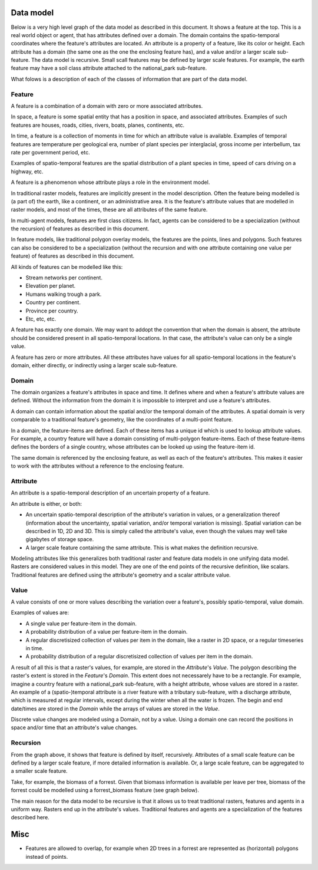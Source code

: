 Data model
==========
Below is a very high level graph of the data model as described in this document. It shows a feature at the top. This is a real world object or agent, that has attributes defined over a domain. The domain contains the spatio-temporal coordinates where the feature's attributes are located. An attribute is a property of a feature, like its color or height. Each attribute has a domain (the same one as the one the enclosing feature has), and a value and/or a larger scale sub-feature. The data model is recursive. Small ѕcall features may be defined by larger scale features. For example, the earth feature may have a soil class attribute attached to the national_park sub-feature.

.. graphviz::

   digraph DataModel {
     feature1[
       label="Feature"
     ]
     feature2[
       label="Feature",
       color="grey60",
       fontcolor="grey60"
     ]
     feature3[
       label="Feature"
       color="grey90",
       fontcolor="grey90"
     ]
     domain1[
       label="Domain"
     ]
     domain2[
       label="Domain"
       color="grey60",
       fontcolor="grey60"
     ]
     attribute1[
       label="Attribute"
     ]
     attribute2[
       label="Attribute"
       color="grey60",
       fontcolor="grey60"
     ]
     value1[
       label="Value"
     ]
     value2[
       label="Value"
       color="grey60",
       fontcolor="grey60"
     ]

     feature1 -> domain1 [label="1"];
     feature1 -> attribute1 [label="*"];
     attribute1 -> domain1 [label="1"];
     attribute1 -> feature2 [label="?", color="grey60", fontcolor="grey60"];
     attribute1 -> value1 [label="?"];

     feature2 -> domain2 [label="1", color="grey60", fontcolor="grey60"];
     feature2 -> attribute2 [label="*", color="grey60", fontcolor="grey60"];
     attribute2 -> domain2 [label="1", color="grey60", fontcolor="grey60"];
     attribute2 -> feature3 [label="?", color="grey90", fontcolor="grey90"];
     attribute2 -> value2 [label="?", color="grey60", fontcolor="grey60"];
  }

What folows is a description of each of the classes of information that are part of the data model.

Feature
-------
A feature is a combination of a domain with zero or more associated attributes.

In space, a feature is some spatial entity that has a position in space, and associated attributes. Examples of such features are houses, roads, cities, rivers, boats, planes, continents, etc.

In time, a feature is a collection of moments in time for which an attribute value is available. Examples of temporal features are temperature per geological era, number of plant species per interglacial, gross income per interbellum, tax rate per government period, etc.

Examples of spatio-temporal features are the spatial distribution of a plant species in time, speed of cars driving on a highway, etc.

A feature is a phenomenon whose attribute plays a role in the environment model.

In traditional raster models, features are implicitly present in the model description. Often the feature being modelled is (a part of) the earth, like a continent, or an administrative area. It is the feature's attribute values that are modelled in raster models, and most of the times, these are all attributes of the same feature.

In multi-agent models, features are first class citizens. In fact, agents can be considered to be a specialization (without the recursion) of features as described in this document.

In feature models, like traditional polygon overlay models, the features are the points, lines and polygons. Such features can also be considered to be a specialization (without the recursion and with one attribute containing one value per feature) of features as described in this document.

All kinds of features can be modelled like this:

* Stream networks per continent.
* Elevation per planet.
* Humans walking trough a park.
* Country per continent.
* Province per country.
* Etc, etc, etc.

A feature has exactly one domain. We may want to addopt the convention that when the domain is absent, the attribute should be considered present in all spatio-temporal locations. In that case, the attribute's value can only be a single value.

A feature has zero or more attributes. All these attributes have values for all spatio-temporal locations in the feature's domain, either directly, or indirectly using a larger scale sub-feature.

Domain
------
The domain organizes a feature's attributes in space and time. It defines where and when a feature's attribute values are defined. Without the information from the domain it is impossible to interpret and use a feature's attributes.

A domain can contain information about the spatial and/or the temporal domain of the attributes. A spatial domain is very comparable to a traditional feature's geometry, like the coordinates of a multi-point feature.

In a domain, the feature-items are defined. Each of these items has a unique id which is used to lookup attribute values. For example, a country feature will have a domain consisting of multi-polygon feature-items. Each of these feature-items defines the borders of a single country, whose attributes can be looked up using the feature-item id.

The same domain is referenced by the enclosing feature, as well as each of the feature's attributes. This makes it easier to work with the attributes without a reference to the enclosing feature.

Attribute
---------
An attribute is a spatio-temporal description of an uncertain property of a feature.

An attribute is either, or both:

* An uncertain spatio-temporal description of the attribute's variation in values, or a generalization thereof (information about the uncertainty, spatial variation, and/or temporal variation is missing). Spatial variation can be described in 1D, 2D and 3D. This is simply called the attribute's value, even though the values may well take gigabytes of storage space.
* A larger scale feature containing the same attribute. This is what makes the definition recursive.

Modeling attributes like this generalizes both traditional raster and feature data models in one unifying data model. Rasters are considered values in this model. They are one of the end points of the recursive definition, like scalars. Traditional features are defined using the attribute's geometry and a scalar attribute value.

Value
-----
A value consists of one or more values describing the variation over a feature's, possibly spatio-temporal, value domain.

Examples of values are:

* A single value per feature-item in the domain.
* A probability distribution of a value per feature-item in the domain.
* A regular discretisized collection of values per item in the domain, like a raster in 2D space, or a regular timeseries in time.
* A probability distribution of a regular discretisized collection of values per item in the domain.

A result of all this is that a raster's values, for example, are stored in the `Attribute`'s `Value`. The polygon describing the raster's extent is stored in the `Feature`'s `Domain`. This extent does not necessarely have to be a rectangle. For example, imagine a country feature with a national_park sub-feature, with a height attribute, whose values are stored in a raster.
An example of a (spatio-)temporal attribute is a river feature with a tributary sub-feature, with a discharge attribute, which is measured at regular intervals, except during the winter when all the water is frozen. The begin and end date/times are stored in the `Domain` while the arrays of values are stored in the `Value`.

Discrete value changes are modeled using a Domain, not by a value. Using a domain one can record the positions in space and/or time that an attribute's value changes.

Recursion
---------
From the graph above, it shows that feature is defined by itself, recursively. Attributes of a small scale feature can be defined by a larger scale feature, if more detailed information is available. Or, a large scale feature, can be aggregated to a smaller scale feature.

Take, for example, the biomass of a forrest. Given that biomass information is available per leave per tree, biomass of the forrest could be modelled using a forrest_biomass feature (see graph below).

.. graphviz::

   digraph ForrestBiomass {
     ordering="out"

     forrestFeature[
       label="feature: forrest"
     ]
     forrestDomain[
       label="domain: polygon per\nforrest-patch"
     ]
     forrestAttribute[
       label="attribute: biomass"
     ]
     forrestValue[
       label="value: biomass per\npatch"
     ]

     treeFeature[
       label="feature: tree"
     ]
     treeDomain[
       label="domain: point per\ntree"
     ]
     treeAttribute[
       label="attribute: biomass"
     ]
     treeValue[
       label="value: biomass per\ntree"
     ]

     leaveFeature[
       label="feature: leave"
     ]
     leaveDomain[
       label="domain: polygon per\nleave"
     ]
     leaveAttribute[
       label="attribute: biomass"
     ]
     leaveValue[
       label="value: biomass per\nleave"
     ]

     forrestFeature -> forrestDomain;
     forrestFeature -> forrestAttribute;
     forrestAttribute -> treeFeature;
     forrestAttribute -> forrestValue;

     treeFeature -> treeDomain;
     treeFeature -> treeAttribute;
     treeAttribute -> leaveFeature;
     treeAttribute -> treeValue;

     leaveFeature -> leaveDomain;
     leaveFeature -> leaveAttribute;
     leaveAttribute -> leaveValue;
  }

The main reason for the data model to be recursive is that it allows us to treat traditional rasters, features and agents in a uniform way. Rasters end up in the attribute's values. Traditional features and agents are a specialization of the features described here.

Misc
====
* Features are allowed to overlap, for example when 2D trees in a forrest are represented as (horizontal) polygons instead of points.

